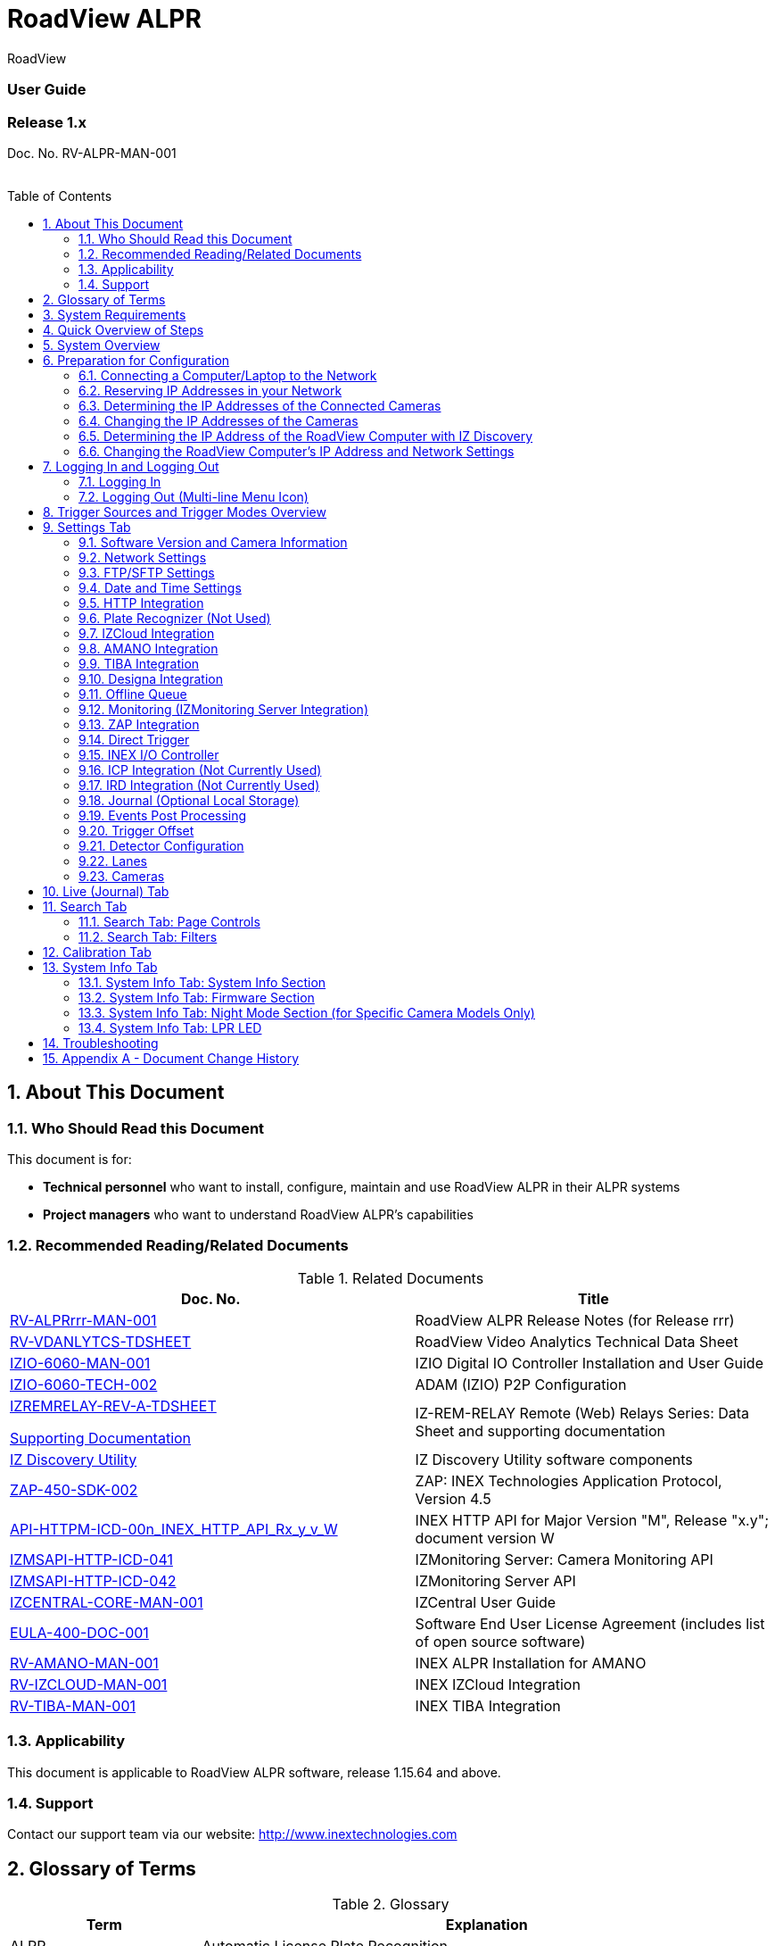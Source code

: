:docproductname: RoadView ALPR
:shortprodname: RoadView
= {docproductname}
//enable the TOC to be placed in a specific position
:toc: macro
//!sectnum momentarily stops section numbering
:!sectnums:

// This "invisible" text helps lunr search put this page
// at the top of the results list when searching
// for a specific product name
[.white]#{shortprodname}#

// discrete removes these headers from the TOC
[discrete]
=== User Guide
[discrete]
=== Release 1.x

Doc. No. RV-ALPR-MAN-001
//blank line helps to separate doc no. from TOC
{empty} +
{empty} +

// restore section numbering from here on
:sectnums: all

// place the TOC in this specific position (capability enabled by :toc: macro at start
// of file
toc::[]
== About This Document

=== Who Should Read this Document

This document is for:

[square]
* *Technical personnel* who want to install, configure, maintain and use {docproductname} in their ALPR systems
* *Project managers* who want to understand {docproductname}'s capabilities

[#s_Related-Documents]
=== Recommended Reading/Related Documents

.Related Documents

[width="100%",cols="53%,47%",options="header",]
|===
|Doc. No. |Title
|xref:RoadViewALPR:DocList.adoc[RV-ALPRrrr-MAN-001] |{docproductname} Release Notes (for Release rrr)
|xref:RoadViewALPR:DocList.adoc[RV-VDANLYTCS-TDSHEET] |{shortprodname} Video Analytics Technical Data Sheet
|xref:IZIO:DocList.adoc[IZIO-6060-MAN-001] |IZIO Digital IO Controller Installation and User Guide
|xref:IZIO:DocList.adoc[IZIO-6060-TECH-002] |ADAM (IZIO) P2P Configuration
a|
xref:IZREMRELAY:DocList.adoc[IZREMRELAY-REV-A-TDSHEET]

xref:IZREMRELAY:DocList.adoc[Supporting Documentation]

|IZ-REM-RELAY Remote (Web) Relays Series: Data Sheet and supporting documentation
|xref:IZDiscovery:DocList.adoc[IZ Discovery Utility] |IZ Discovery Utility software components
|xref:ZAP-4-5:DocList.adoc[ZAP-450-SDK-002] |ZAP: INEX Technologies Application Protocol, Version 4.5
|xref:ZAP-4-5:DocList.adoc[API-HTTPM-ICD-00n_INEX_HTTP_API_Rx_y_v_W] |INEX HTTP API for Major Version "M", Release "x.y"; document version W
|xref:IZMONSERVER:DocList.adoc[IZMSAPI-HTTP-ICD-041] |IZMonitoring Server: Camera Monitoring API
|xref:IZMONSERVER:DocList.adoc[IZMSAPI-HTTP-ICD-042] |IZMonitoring Server API
|xref:IZCentral:DocList.adoc[IZCENTRAL-CORE-MAN-001] |IZCentral User Guide
|xref:EULA:DocList.adoc[EULA-400-DOC-001] |Software End User License Agreement (includes list of open source software)
|xref:SLN-AmanoONE:DocList.adoc[RV-AMANO-MAN-001] |INEX ALPR Installation for AMANO
|xref:SLN-IZCloudIntegration:DocList.adoc[RV-IZCLOUD-MAN-001] |INEX IZCloud Integration
|xref:SLN-TIBA:DocList.adoc[RV-TIBA-MAN-001] |INEX TIBA Integration
|===

=== Applicability

This document is applicable to {docproductname} software, release 1.15.64 and above.

=== Support

Contact our support team via our website: http://www.inextechnologies.com

== Glossary of Terms

.Glossary

[width="100%",cols="25%,75%",options="header",]
|===
|Term |Explanation
|ALPR |Automatic License Plate Recognition
|DHCP |Dynamic Host Configuration Protocol. A DHCP server assigns a unique Internet Protocol (IP) address to each device connected to a network.
|DPU |DPU is a generic term for INEX/TECH Data Processing Units. {shortprodname} software can run on INEX/TECH DPUs with graphic processors, or on ALPR All-in-one Camera Systems with built-in processors.
|IZ |INEX/ZAMIR (former company name; now called INEX Technologies, also called INEX/TECH)
|IZ ALPR system |An Automatic License Plate Recognition system utilizing cameras and {shortprodname} software. The IZ ALPR system can capture LPR Events, and transmit them to other systems such as IZCentral.
|IZCentral |Server software that communicates with one or more IZ ALPR systems. IZCentral provides a central repository for all LPR Events generated by the {shortprodname}(s). IZCentral can also interface with many 3rd party systems via their proprietary protocols.
|LPR Event |The identified occurrence of a passing vehicle by the IZ ALPR System. An LPR Event includes metadata (location, lane identifiers, timestamp, the identified license plate number, recognition confidence, and more), plus a set of related images; typically, an Overview image, an LPR camera image and an image of the license plate. Also called a Vehicle Event or Event. An Event may include images from more than one camera in the same Lane.
|{shortprodname} |The software responsible for capturing LPR Events, and transmitting them to other systems.
|.NET |Software framework that runs primarily on Microsoft Windows. See also WCF.
|NIC |Network Interface Card
|RTSP |Real Time Streaming Protocol. A network protocol designed to control streaming media servers.
|Trigger |A command sent to an IZ ALPR system to create an LPR Event. Trigger sources can be from hardware signals, generated by software, or sent by a 3^rd^ party system via various protocols.
|WCF |Windows Communication Foundation. A Microsoft class library that is included with the .NET Framework. See also .NET.
|ZAP |Zamir Application Protocol - Proprietary INEX Technologies protocol for interfacing with an IZ ALPR system and IZCentral.
|===

[#s_System-Requirements]

== System Requirements

You will need to provide a laptop computer to use for configuration. +++<u>+++If you will be using the laptop outdoors, the screen must be able to be seen in strong sunlight+++</u>+++.
{empty} +
Required software:
[square]
* Windows 10 or above - with .NET 4.5 enabled in "Windows Features"
* Internet Explorer browser version 11 or higher, or the latest version of Chrome

[NOTE]

========================================

You can add an IE Tab extension to Chrome at this link (to enable access to the Flexwatch camera configuration application): +
https://chrome.google.com/webstore/detail/ie-tab/hehijbfgiekmjfkfjpbkbammjbdenadd

========================================

[#s_Quick-Overview-of-Steps]

== Quick Overview of Steps

[square]
* Reserve IP addresses for the components in your ALPR system - {shortprodname} computer(s) and camera(s) - see <<s_Reserving-IP-Addresses-in-your-Network>> .
* Use IZ Discovery to find the initial IP Addresses of the cameras connected to your network - see <<s_Determining-the-IP-Addresses-of-the-Connected-Cameras>> .
* Log into each camera, and change its IP address according to the requirements of your network. +++<u>+++Use fixed addresses+++</u>+++. Record these new addresses for use in {shortprodname} configuration. See <<s_Changing-the-IP-Addresses-of-the-Cameras>> .
* Use IZ Discovery to find he IP address of the {shortprodname} computer. Change the computer's IP address according to the requirements of your network. See <<s_Determining-the-IP-Address-of-the-RoadView-Computer-with-IZ-Discovery>> and <<s_Changing-the-RoadView-Computers-IP-Address-and-Network-Settings>> .
* Review the different trigger sources and sequences, and triggering operational modes (see <<s_Trigger-Sources-and-Trigger-Modes-Overview>>)
* Log in to {shortprodname}, and configure {shortprodname} using the Settings tab, including adding the connected Lanes and cameras - see <<s_Settings-Tab>> .
* On the Calibration tab, adjust the zoom and focus to get a clear, sharp picture. Set the expected plate minimum and maximum width, capture zone and other parameters. See <<s_Search-Tab>> .
* On the Live tab, verify that Events are being generated for each vehicle passing each camera, and that the recognition has sufficient accuracy and confidence. See <<s_Live-Journal-Tab>> .
* Use the Search tab to find records stored in the {shortprodname} database. See <<s_Search-Tab>> .

[#s_System-Overview]

== System Overview

{shortprodname} is advanced ALPR software that reads license plates using sophisticated image recognition algorithms, and creates LPR Events. {shortprodname} sends LPR Event data via HTTP, the proprietary INEX ZAP protocol or other protocols to other systems, typically IZCentral (see the IZCentral User Guide - see <<s_Related-Documents>>). {shortprodname} can be configured and monitored using a web-based GUI.

[NOTE]

========================================

{shortprodname} can send Events to IZCentral or 3rd party systems using various different protocols. See <<s_Trigger-Sources-and-Trigger-Modes-Overview>> .

========================================

[#s_Preparation-for-Configuration]

== Preparation for Configuration

[#s_Connecting-a-Computer-Laptop-to-the-Network]

=== Connecting a Computer/Laptop to the Network

.Connecting a Laptop

image::image1.png[image,width=312,height=195]

Connect your laptop to the same network switch the computer running {shortprodname} is connected to.

[#s_Reserving-IP-Addresses-in-your-Network]

=== Reserving IP Addresses in your Network

The INEX cameras have been pre-configured with default IP addresses. You will probably need to change these addresses to conform to the requirements of your network. Be sure that you have IP addresses reserved for all components of your ALPR system ({shortprodname} computer and cameras).

[#s_Determining-the-IP-Addresses-of-the-Connected-Cameras]

=== Determining the IP Addresses of the Connected Cameras

See your camera's Installation Guide for an explanation of how to determine the initial IP addresses of cameras on your network (using IZ Discovery). You will need this information to log into the cameras, and to change the cameras' IP addresses.

[#s_Changing-the-IP-Addresses-of-the-Cameras]

=== Changing the IP Addresses of the Cameras

See your camera's Installation Guide for an explanation of how to log in to a camera, and how to edit its IP address (fixed addresses are highly recommended). Record the new addresses; you will need them to configure the {shortprodname} software.

[#s_Determining-the-IP-Address-of-the-RoadView-Computer-with-IZ-Discovery]

=== Determining the IP Address of the {shortprodname} Computer with IZ Discovery

The IZ Discovery utility discovers all active devices connected to the network, and displays a list of their network parameters. These devices can include cameras and computers.

[IMPORTANT]

========================================

If any device on your network is connected via wireless, IZ Discovery will not recognize the device. In addition, if the computer running IZ Discovery is connected via wireless, you will not see any devices displayed.

========================================

. Download the IZ Discovery software (see <<s_Related-Documents>>)

. Run IZ Discovery

. When IZ Discovery first runs, you may see a Windows security warning. If so, click Run.

. If you see a message related to the Windows firewall, click Allow.

. IZ Discovery will start and display a list of devices on the network, according to their serial numbers (see <<f_IZ-Discovery-Utility>>).

.. Scroll down to find the device you are interested in. You can double-click to view/edit a specific device's IP address parameters (see <<s_Changing-the-RoadView-Computers-IP-Address-and-Network-Settings>>).

.. Click Clear List to refresh the discovery process.

+

[#f_IZ-Discovery-Utility]

.IZ Discovery Utility

+
image::image2.PNG[image,width=723,height=485]

+

. If IZ Discovery does not recognize a device:
[disc]
** Press the device's reset button (if available)
** Reset the device by shutting off power/removing the LAN cable, waiting 5 seconds, and reapplying power
** Check the LAN cable connected between your laptop and the network, and the LAN cable connected between the device and the LAN switch. Replace the cable(s) and try to run IZ Discovery again.

[#s_Changing-the-RoadView-Computers-IP-Address-and-Network-Settings]

=== Changing the {shortprodname} Computer's IP Address and Network Settings


.Changing the Computer's Network Settings

image::image3.png[image,width=272,height=276]


[NOTE]

========================================

The device's IP Address +++<u>+++cannot+++</u>+++ be set to 10.10.2.xx or 10.10.3.xx

*+++<u>+++It is highly recommended to use a fixed IP address (not DHCP)+++</u>+++*. A fixed IP address enables you to access the computer using the same URL every time, even after unexpected power outages (see <<s_Logging-In-and-Logging-Out>>).

A dynamic IP address may change upon device reboot. Before opening the web interface, you will have to find the current IP address of the device using IZ Discovery.

If you want to copy the IP address (for login to the device) you will need to uncheck the DHCP checkbox momentarily to make the address field accessible.

You can also change the IP address using the {shortprodname} Settings tab (see <<s_Network-Settings>>).

========================================

To change the device's mode (fixed or dynamic [DHCP]), or IP address:

. Select the relevant line in the list of devices and double-click on it.

. The Network Settings window appears

. To change the mode:

.. Check or uncheck the DHCP box

.. Click Save

. To change the IP address:

.. *Verify that the address is not used by any other device on the network*

.. Be sure to uncheck the DHCP box

.. Enter the network address parameters

.. Write down the new IP Address and click Save

. The change should be reflected in the main dialog. This can take about a minute until the IP is obtained. If you do not see the change after this time, close IZ Discovery, and then reopen it.

. Verify that the IP address parameters have been changed to the ones you wanted. If not, you will have to log into the device (see <<s_Logging-In-and-Logging-Out>>) and change the IP address (see <<s_Network-Settings>>).

[#s_Logging-In-and-Logging-Out]

== Logging In and Logging Out

[#s_Logging-In]

=== Logging In

. Open a browser (latest version of Chrome or IE 11 or higher). Type in the IP address of the {shortprodname} computer. For example: +
http://192.115.120.76/
+
[IMPORTANT]

========================================

The {shortprodname} GUI can now be accessed using https at the start of the URL. This enables secure communications with the {shortprodname} GUI. However, due to the type of certification being used, you will see a security error message. Use the options on this warning screen to manually proceed to the {shortprodname} GUI.

========================================

. In the login screen, enter the default username and password: (root, root):

+
.Logging In to the Computer
image::image4.png[image,width=209,height=143]
+
. You should see the {shortprodname} Live (Journal) tab (see <<s_Live-Journal-Tab>>). To configure {shortprodname}, switch to the Settings tab (see <<s_Settings-Tab>>).

[#s_Logging-Out-Multi-line-Menu-Icon]

=== Logging Out (Multi-line Menu Icon)

[square]
* Click on the multi-line menu icon at the upper right of the {shortprodname} screen
* Select "Logout"

.Logout (Multi-line Menu)
image::image5.png[image,width=136,height=113]

[#s_Trigger-Sources-and-Trigger-Modes-Overview]

== Trigger Sources and Trigger Modes Overview

A trigger is a command sent to an IZ ALPR system to create an Event. Triggers can originate from hardware signals, from video analytics or from software/3^rd^ party system protocols.

[#f_Trigger-Sources-and-Sequence]
.Trigger Sources and Sequence
image::image6.png[image,width=624,height=307]

The system constantly captures video frames and stores them in a buffer. However, the Triggering Mode determines if all, or only some of, these frames will be used for license plate recognition and Event building. Other parameters affect how many frames before (pre) and after (post) the trigger will be used:

[square]
* Protocol sections on the Settings tab (see <<s_Settings-Tab>>)
* Direct Trigger (see <<s_Direct-Trigger>>)
* INEX I/O Controller (see <<s_INEX-IO-Controller>>)
* Trigger Offset (see <<s_Trigger-Offset>>)
* The number of Trigger Pre and Trigger Post frames (defined when a camera is configured - see <<s_Cameras>>)

[NOTE]

========================================

DOT cameras take images of USDOT numbers, but do not perform LPR recognition. However, {shortprodname} will generate Events even without LPR recognition.

========================================

The Trigger Operational Modes (set in the Detector Configuration section of the Settings tab - see <<s_Detector-Configuration>>) affect how Events are created (see <<f_Trigger-Operational-Modes>>):

[#f_Trigger-Operational-Modes]

.Trigger Operational Modes
image::image7.png[image,width=632,height=431]

[square]
* +++<u>+++NonTriggered+++</u>+++ - Events are created and reported using LPR video analytics
* +++<u>+++Triggered+++</u>+++ - Events are created and reported when a trigger is received
+
[NOTE]

========================================

Triggered mode must be used for DOT (USDOT number image capture) cameras.

========================================
[square]
* +++<u>+++Hybrid+++</u>+++ - Events are continually created internally by LPR video analytics, but are only reported when a trigger is received. The Event closest in time to the trigger will be reported (sent to storage). See <<s_Detector-Configuration>> where the Hybrid Pre/Post Time parameters are described.
+
[NOTE]

========================================

In Hybrid mode, if no recognition was possible (no vehicle, no plate, unrecognizable plate, etc.), an Event will be created as it would be in Triggered mode. The Event will be created using frames captured at the time the Trigger was received, along with the Trigger Pre and Post frames, instead of using the frames from the NonTriggered video analytics. +
See <<s_Trigger-Sources-and-Trigger-Modes-Overview>> and <<s_Cameras>> .

========================================
[square]
* +++<u>+++NonTriggered With Trigger+++</u>+++ - NonTriggered Events are continually created and reported by LPR video analytics. In addition, Triggered Events are created and reported when a trigger is received.

Each type of Trigger Operational Mode has its own advantages:

[square]
* *Triggered types* require external triggering hardware or software, and are more accurate. All vehicle images are recorded, even if the plate was not recognized. In addition, LPR Events can be generated on demand by third-party systems.
* *NonTriggered types* do not require any external triggering hardware (such as inductive loops). However, they are less accurate.

[#s_Settings-Tab]

== Settings Tab

Use the Settings tab after the first installation or reinstallation of the IZ ALPR system, or when some fundamental parameters need updating. For example, if the Camera System or DPU was moved to a different location (time zone).

.Settings Tab
image::image8.png[image,width=265,height=504]

[NOTE]

========================================

After clicking the Save button at the end of the Detector Configuration section, it will take several seconds before the Live tab can start displaying Events. Also, some defaults and/or available parameters may change, depending on the Detector Configuration "Mode" selected.

========================================

[#s_Software-Version-and-Camera-Information]

=== Software Version and Camera Information

The box at the upper right of the Settings screen shows:

[square]
* The {shortprodname} software version
* The model, part number and serial number of the camera(s) {shortprodname} is communicating with:

.Software Version and Camera Information Section
image::image9.png[image,width=356,height=130]

[#s_Network-Settings]

=== Network Settings

.Network Settings Section
image::image10.png[image,width=416,height=180]
[square]
* If needed, set the {shortprodname} computer's IP address parameters.
* *Remember to click the Save button in this section; the change will be applied immediately.*

[IMPORTANT]

========================================

The Network Settings refer to the +++<u>+++{shortprodname} computer+++</u>+++ (+++<u>+++Camera System or DPU)+++</u>+++ - NOT the computer on which the browser displaying the GUI is running.

* *+++<u>+++It is highly recommended to use a fixed IP address (not DHCP)+++</u>+++*. A fixed IP address enables you to access the computer using the same URL every time, even after unexpected power outages.

========================================

[#s_FTP-SFTP-Settings]

=== FTP/SFTP Settings
.FTP/SFTP Section
image::image11.png[image,width=468,height=204]

[square]
* Select the desired communication protocol - FTP, SFTP, or both {empty}+
*Be sure to click the Save button at the end of this section if you change these protocol selections, or if you enable or disable FTP or SFTP (check boxes).*
* Separate sections will appear for FTP and SFTP, enabling you to click a button to add user(s) who can connect to a {shortprodname} computer via FTP/SFTP
[disc]
** FTP users are automatically added as SFTP users
** Deleting an SFTP user will automatically delete the user from FTP
** The Port is fixed; this is the port that the users' system will use to communicate with the {shortprodname} computer
+
.Adding an SFTP User
image::image12.png[image,width=176,height=129]
[square]
* Each user that appears in the table can be edited or deleted; however, only the password can be edited. In order to rename a user, you will need to delete the existing user and re-enter it.
* Remember to click Save after changing the password.
* If a user is added, deleted or changed (except for a password change), the changes are saved automatically

[#s_Date-and-Time-Settings]

=== Date and Time Settings

[IMPORTANT]

========================================

The Date and Time Settings refer to the location of the +++<u>+++{shortprodname} computer (Camera System or DPU)+++</u>+++ - NOT the computer on which the browser displaying the GUI is running.

The Time Zone selections are organized by continent. For example, the "America/" prefix covers various cities and countries in North America (U.S. and Canada) and South America.

========================================

.Date and Time Settings Section
image::image13.png[image,width=490,height=180]

[square]
* Set Time (Automatically/Manually)
[disc]
** If *Automatic*, the date and time will be updated from a central Network Time server. Select the appropriate server, and the interval at which you want {shortprodname} to poll for the date and time (selected from the Polling Interval dropdown).
[circle]
*** Click the "Update Now" button to update the date and time immediately.
*** The icon (green check mark or red "x") indicates if the URL of the NTP server is correct, and the connection to it was successful.
[disc]
** If *Manual*, click in the *Date and Time* box to display a calendar/time popup. You should also select a *Time Zone*; set it to the local time at the location in which the Camera System/DPU is installed (+++<u>+++not+++</u>+++ the UTC default).
[square]
* *Remember to click the Save button at the end of this section after making changes.*

[#s_HTTP-Integration]

=== HTTP Integration
.HTTP Integration Section
image::image14.png[image,width=698,height=49]

[NOTE]

========================================

{shortprodname} can send Events to IZCentral or 3rd party systems using the INEX HTTP Protocol, INEX ZAP Protocol or other protocols. For details about the INEX HTTP protocol, see the appropriate INEX HTTP API Protocol document - see <<s_Related-Documents>> .

{shortprodname} can send Events via HTTP, and act as both a ZAP Server and ZAP Client - all simultaneously.

If you are using an IZMobileLPI system, contact INEX for details on how to set the HTTP URL parameter.

========================================

[square]
* Click Add HTTP Integration. Note that this feature enables you to use multiple HTTP channels (see <<f_Adding-an-HTTP-Integration>>).
+
[#f_Adding-an-HTTP-Integration]
.Adding an HTTP Integration
image::image15.png[image,width=264,height=384]
+
[square]
* *HTTP URL* - URL for an external system to listen on, in order to receive Events from {shortprodname} via the INEX HTTP protocol (see the appropriate INEX HTTP API Protocol document - see <<s_Related-Documents>>).
+
[NOTE]

========================================

For an external system, "api" at the end of the URL is optional.

For IZCentral, "api" is mandatory; also, IZCentral currently only works with HTTP API 1.3 (chosen from the Protocol Version dropdown).

========================================
[disc]
** Be sure to use the correct format:
{empty} +
http://<IP address of IZCentral or
{empty} +
3^rd^ party computer>:<port number>/api +
{empty} +
For example (port is typically 5801): +
http://195.163.2.73:5801/api
+
[IMPORTANT]

========================================

For secure communication, https can be used in the URL. In such a case, use the port registered for secure communication in IZCentral (for example, 11443). However, IZCentral must be configured to accept an encrypted connection (see the IZCentral User Guide for details - see <<s_Related-Documents>>).

========================================

[square]
* *Protocol Version* - The appropriate HTTP API version to use for your application.
+
[NOTE]

========================================

In INEX HTTP API version 1.5, the following items have not been implemented in {shortprodname}: +
camera_id and camera_name in the Upload Event command (images and lpr_results blocks) +
See the HTTP API 1.5 document - see <<s_Related-Documents>> .

========================================

[square]
* *Separated Images* - If checked, then images are sent in separate messages after the Event message; if unchecked, images and the Event are sent together in the Event message.
* *Send Images Data* (automatically checked for HTTP API 2.3 and above, as chosen from the Protocol Version dropdown) - If checked, then image data is sent as "data base64 encoded" inside the message; if unchecked, this field is not included in the message.
* *Offline Enabled* - Used if you want to enable offline saving of Events and images via HTTP. If you try to send an Event, but do not have a connection to the server, then this event will be put in an offline queue, and sent again when connection with the server is restored. Note that if you enable offline capabilities, you must configure the offline queue parameters (see <<s_Offline-Queue>>).
* *Send Triggers* (only enabled for HTTP API versions 1.3 to 1.6, as chosen from the Protocol Version dropdown) - If checked, then {shortprodname} will send Trigger Received messages to the server. The meaning of this command is: The camera has received a trigger to create an Event. The Event is being processed, and will be available soon.
* *Keep Alive Interval* (ms) - How often a status message is sent from {shortprodname} to the server
* *Event/Images Timeout* (ms) - If an Event or image message cannot be sent for this timeout period, then the event/image is put in the offline queue
* *Status Timeout* (ms) - If a status message cannot be sent to the server for this amount of time, {shortprodname} stops sending the message, and sends it again at the next Keep Alive Interval
* *Lane ID* - the Lane for which Events and statuses will be sent ("All" or a specific Lane)
* *After clicking the Save button, adding/editing an integration can take several seconds*
* *Each integration (channel) that appears in the table can be edited or deleted*
* *If you delete an entry, you will be asked to verify the deletion.*

[#s_Plate-Recognizer-Not-Used]

=== Plate Recognizer (Not Used)

Not used; do not enable

[#s_IZCloud-Integration]

=== IZCloud Integration

See the IZCloud document (see <<s_Related-Documents>>).

[#s_AMANO-Integration]

=== AMANO Integration

See the AMANO document (see <<s_Related-Documents>>).

[#s_TIBA-Integration]

=== TIBA Integration

See the TIBA document (see <<s_Related-Documents>>).

[#s_Designa-Integration]

=== Designa Integration

See separate document.

[#s_Offline-Queue]

=== Offline Queue
.Offline Queue Section
image::image16.png[image,width=528,height=158]

These parameters are currently used to configure offline Event storage for HTTP Integration (see <<s_HTTP-Integration>>).

[square]
* *Send Offline Events Every* - not currently used
* *Expiration Enabled* - Enables the following parameters:
[disc]
** *Offline Events Expire After* - If an Event was added to the offline queue because there was no connection with client, and the connection with the client was not restored within this time, the Event will be removed from the offline queue.
** *Send Offline Events After* - not currently used

[#s_Monitoring-IZMonitoring-Server-Integration]
=== Monitoring (IZMonitoring Server Integration)
.Monitoring Section
image::image17.png[image,width=493,height=152]

When Monitoring Integration (IZMonitoring Server Integration) is enabled, the following parameters appear:
[square]
* *URL* - URL of the IZMonitoring Server
* *Keep Alive Timeout (seconds)* - How often {shortprodname} sends Keep Alive messages. If the Server does not receive another Keep Alive message before this time expires, the overall status (severity) of the product (camera) will be set to "Offline" automatically by the Server.
* *Status Timeout (seconds)* - How often {shortprodname} sends a full status message to the Server.
* *Disk Critical Threshold -* When the percentage of used space on the disk (where the {shortprodname} storage is located) is above this number, then a critical disk status is sent to the Server.
* *Remember to click the Save button at the end of the Detector Configuration section after making changes.*

[#s_ZAP-Integration]

=== ZAP Integration
.ZAP Integration Section
image::image18.png[image,width=393,height=448]

[NOTE]

========================================

{shortprodname} can send Events to IZCentral or 3rd party systems using the INEX HTTP Protocol (see <<s_HTTP-Integration>>) and/or the INEX ZAP Protocol (see <<s_Related-Documents>>).

{shortprodname} can send Events via HTTP, and act as both a ZAP Server and ZAP Client - all simultaneously.

========================================

[square]
* *ZAP Server* - Check the box to have {shortprodname} act as a ZAP Server, to which ZAP Clients can connect (see the ZAP Protocol document for details - see <<s_Related-Documents>>):
[disc]
** *Ports* - Each Lane configured in {shortprodname} will automatically have its own row in the table. Each Lane should have a different port number.
** *ZAP Version* - ZAP communication protocol version. It is recommended to use version 4.4. The connected clients must use the same version.
** *Confidence Filter* - the confidence level below which Events are not sent
** *Keep Time (seconds)* - how long a Capture message is to be left in memory before it will be deleted (if a Keep message is not received)
** *Offline Enabled* - check this box to enable the ZAP offline queue
** *FTP Enabled (for ZAP Server) -* when a client is connected to {shortprodname} via ZAP, images can be sent to the client via FTP if this checkbox is checked.
[circle]
*** +++<u>+++FTP Server+++</u>+++ - the IP address of the FTP server
*** +++<u>+++FTP Port+++</u>+++ - the port on the FTP server listening for FTP messages
*** +++<u>+++FTP Folder+++</u>+++ - the folder path on the FTP server where the images will be stored
*** +++<u>+++FTP User+++</u>+++ - the username used to access the FTP server
*** +++<u>+++FTP Password+++</u>+++ - the password used to access the FTP server
*** +++<u>+++FTP Keep Alive Rate (seconds)+++</u>+++ - time (in seconds) between attempts to check that the connection with the FTP server is still alive
[square]
* *ZAP Client* - Check the box to have {shortprodname} act as a ZAP Client, which will connect to a ZAP Server (see the ZAP Protocol document for details - see <<s_Related-Documents>>). {empty} +
If you want {shortprodname} to work with IZCentral, {shortprodname} can only be working as a ZAP Client. In this mode, the {shortprodname} ZAP Client port must match the IZCentral ZAP port (see the IZCentral documentation - see <<s_Related-Documents>>).
[disc]
** *IP* - The IP address of the ZAP Server (to which {shortprodname} acting as a client should connect)
** *Port* - The port number of the ZAP Server
** *ZAP Version* - ZAP communication protocol version. It is recommended to use version 4.4. The server being connected to must use the same version.
** *Confidence Filter* - the confidence level below which Events are not sent
** *Keep Time (seconds)* - how long a Capture message is to be left in memory before it will be deleted (if a Keep message is not received)
** *Offline Enabled* - check this box to enable the ZAP offline queue
** *FTP Enabled (for ZAP Client) -* when {shortprodname} is connected to a ZAP server, images can be sent to the server via FTP if this checkbox is checked. (See the FTP Server items for the definition of the additional FTP parameters.)
[square]
* *Remember to click the Save button under the Detection Configuration section after changing these parameters.*

[#s_Direct-Trigger]

=== Direct Trigger
.Direct Trigger Section
image::image19.png[image,width=287,height=43]

The Direct Trigger settings are used in these operational modes: Triggered, Hybrid or NonTriggered With Trigger (see <<s_Trigger-Sources-and-Trigger-Modes-Overview>>).

This parameter is used for Camera System models with external trigger input wires, such as the IZA500G. See your Camera System's Installation Guide for details.

A loop controller can provide trigger information to {shortprodname}. You can connect dry or wet contacts to the Camera System's trigger inputs. The rise and fall of the voltage levels at these inputs sends a trigger to {shortprodname} (see <<s_Trigger-Sources-and-Trigger-Modes-Overview>>).

The "trigger time" used can be influenced by using the rising edge or falling edge of the pulse at the inputs to the Camera System. The Direct trigger mode options are (see <<f_Trigger-Sources-and-Sequence>>):

[square]
* +++<u>+++Disabled+++</u>+++ - Triggers will not be generated
* +++<u>+++OnRise+++</u>+++ - A trigger is generated when the voltage level sensed on the trigger wires moves from low to high
* +++<u>+++OnFall+++</u>+++ - A trigger is generated when the voltage level sensed on the trigger wires moves from high to low
* *Remember to click the Save button under the Detection Configuration section after changing these parameters.*

[#s_INEX-IO-Controller]

=== INEX I/O Controller


.INEX I/O Controller Section


image::image20.png[image,width=363,height=107]

The INEX I/O Controller settings are used in Triggered types of operational modes (for example Triggered, Hybrid or NonTriggered With Trigger). See <<s_Trigger-Sources-and-Trigger-Modes-Overview>> .

These parameters are used if triggers are sent via the LAN using an INEX IZIO Digital I/O Controller. See the IZIO Installation and User Guide for instructions on how to install and configure the IZIO (especially its IP address). See <<s_Related-Documents>> .

The IZIO provides trigger information to {shortprodname}. You can connect dry or wet contacts to the IZIO inputs. The rise and fall of the voltage levels at these inputs (such as pulses from loop controllers) are represented by a bit stream sent by the IZIO/ADAM to {shortprodname}. A change in state of an IZIO input causes the generation of a trigger (see <<s_Trigger-Sources-and-Trigger-Modes-Overview>>).

In Server mode, advanced P2P mode support was added (available via the IZIO/ADAM configuration application); this enables the IZIO/ADAM to send state changes to multiple {shortprodname} instances. See the P2P document (see <<s_Related-Documents>>).

[square]
* *Pulling or Server* - how the digitized pulses are obtained by {shortprodname}
[disc]
** +++<u>+++Pulling+++</u>+++ - {shortprodname} will request state changes from the IZIO, sampled every 20 ms
** +++<u>+++Server+++</u>+++ - IZIO sends a notification of a state change to {shortprodname} (sampling is not needed)
[square]
* *Lane ID* - The Lane ID as defined in the lower part of the Settings tab
* *IP Address* - IZIO's IP address (configured via the IZIO configuration software. See the IZIO Guide for details (see <<s_Related-Documents>>).
* *Input* - The input channel on the IZIO to be polled/sampled
* *Trigger mode* - The "trigger time" used can be influenced by using the rising edge or falling edge of the pulse at the IO input of the IZIO/ADAM. The options are (see <<f_Trigger-Sources-and-Sequence>>):
[disc]
** +++<u>+++Disabled+++</u>+++ - Triggers will not be generated
** +++<u>+++OnRise+++</u>+++ - A trigger is generated when the voltage level sensed on the trigger wires moves from low to high
** +++<u>+++OnFall+++</u>+++ - A trigger is generated when the voltage level sensed on the trigger wires moves from high to low
[square]
* *Remember to click the Save button under the Detection Configuration section after changing these parameters.*

[#s_ICP-Integration-Not-Currently-Used]

=== ICP Integration (Not Currently Used)

See separate document.

[#s_IRD-Integration-Not-Currently-Used]

=== IRD Integration (Not Currently Used)

See separate document.

[#s_Journal-Optional-Local-Storage]

=== Journal (Optional Local Storage)


.Journal Section


image::image21.png[image,width=458,height=129]

The Journal (Local Storage) parameters determine if and how Events are stored on the local {shortprodname} computer disk (the parameters only appear if the disk is in use).

The Journal data is stored at: /mnt/data/journal

[square]
* *Cleanup Interval* - interval in milliseconds at which old Events are deleted in order to be within Max Count on Disk
* *Max Count on Disk* - Maximum number of Events that can be stored on the {shortprodname} computer's disk; this parameter should be left at its default

[#s_Events-Post-Processing]

=== Events Post Processing


.Events Post-Processing Section
image::image22.png[image,width=480,height=160]

[square]
* *Skip Empty Events* - When an Event does not include a plate recognition, it is ignored.
* *Combining Enabled* - used for combining Events with the same or similar recognition
[disc]
** *Send Timeout* - if another Event is received with the same or similar recognition results within this timeout, the two Events are merged into one Event
** *Lev Distance* - the maximum Levenshtein distance between the two plate reads for which the Events will be combined (see <<s_Detector-Configuration>> for a more detailed explanation of Levenshtein distance).
** *Align to Height* - when the LPR and OV images from the Events are merged, {shortprodname} selects the images in which the plate patch is closest to this percentage of the total height of the LPR/OV image. For example, if the images are 1000 pixels high, and this parameter is set to 75%, then {shortprodname} selects images in which the plate patch is closest (either above or below) a virtual line 750 pixels from the top of the image.

[#s_Trigger-Offset]

=== Trigger Offset

.Trigger Offset Section
image::image23.png[image,width=477,height=85]

The Trigger Offset affects all triggers (in all modes - see <<s_Trigger-Sources-and-Trigger-Modes-Overview>>).

When Trigger Offset is enabled, the following parameter(s) appear:

[square]
* *Offset* (in milliseconds) - See <<s_Trigger-Sources-and-Trigger-Modes-Overview>>

The trigger command may arrive at a different time than actual trigger's (physical) arrival time (see <<f_Trigger-Sources-and-Sequence>>). For example, there is often a delay between the time a vehicle passes over an inductive loop, and the time the loop controller generates a pulse. This latency can be compensated for by an "offset".

[#s_Detector-Configuration]

=== Detector Configuration


.Detector Configuration Section


image::image24.png[image,width=433,height=472]

Plate recognition is done in 3 stages:

[square]
* The position of the license plate is determined in each incoming frame (from each camera)
* Characters from each license plate image are read and recognized
* All of the reads of each plate are grouped to create LPR Events

The following parameters are used to configure these processes. *Remember to click the Save button at the end of this section after changing these parameters:*
[square]
* *Mode* - see <<s_Trigger-Sources-and-Trigger-Modes-Overview>> . Note that parameters may appear or be hidden, depending on the chosen Mode.
* *Region* - Region for which characters on the plate will be recognized. Select from the following options:
[disc]
** +++<u>+++Australia+++</u>+++
** +++<u>+++Canada/North America+++</u>+++ - same as North America LPR, with a different state recognition model that includes Canadian states.
** +++<u>+++Europe+++</u>+++
** +++<u>+++Israel+++</u>+++
** +++<u>+++North America+++</u>+++ - general recognition that includes all U.S.A. states
** +++<u>+++North America (OR)+++</u>+++ - same as North America, with the addition of syntax checking (against predefined patterns of characters) for Oregon state
[square]
* *State* - The State within the selected Region for which characters on the plate will be recognized. You can also select "ALL"; this indicates that the recognition engine will use a general model for this Region.
* *Skip stacked characters (only for Regions with stacked character plates)* - When enabled, causes stacked characters to be excluded from the plate read.
* *Detector confidence threshold* - The minimum Detector confidence that this rectangle is a license plate. If a read is at or above this threshold, the image is sent on for plate reading (plate character) processing.
* *Plate reader confidence threshold* - The minimum Plate Reader confidence that the characters read are correct. If a read is at or above this threshold, an Event is created. If more than one camera is capturing images from a lane, the image with the highest confidence among the cameras is used.
* *Plate reader regexp filter* - Only license plate reads meeting these regular expression filter criteria will have Events created for them. Typically, the default should be used (.* = allow all reads).
* *Min plate read count* - To increase read accuracy, plates are read from more than one video frame. If the same plate read results match on at least this number of frames, then the Event will be created. +
For slow-moving traffic, this parameter should be increased. +
For faster traffic, you will only be able to set it to a small number of reads.

* *Wait before event emit, ms* - (affects results in NonTriggered or Hybrid modes) +
The minimum time from the first plate read until the time the Event will be built (emitted) - which can result in a greater number of frames used than the "Min plate read count" parameter. You may want to get LPR results with better confidence by increasing this number. {shortprodname} will wait for more correct reads before the Event is built (see <<f_Illustration-of-Wait-Before-Event-Emit>>). +
As a vehicle approaches a camera, waiting longer will usually (depending on road geometry) result in images of the plate getting larger and easier to read accurately. +
Note that in hybrid mode, it is recommended to set this parameter greater than 0. Setting this parameter to 0 will result in lower read confidence, since the trigger and the first read will occur close together.

[#f_Illustration-of-Wait-Before-Event-Emit]

.Illustration of Wait Before Event Emit

image::image25.png[image,width=504,height=186]
[square]
* *LP forget interval, ms* - {shortprodname} may not have been able to read a plate over the course of several frames, which appear between two groups of frames with correct reads. +
If the size of this "hole" is large, then the vehicle has probably disappeared but then returned. This value controls whether or not to consider the two sequences of captures to be a single Event, or two separate Events.

.Illustration of LP Forget Interval

image::image26.png[image,width=507,height=97]

[square]
* *Max Levenshtein distance* - Different reads of the same plate may not be identical due to shadows, sunlight, blurred images, etc. However, we want to minimize these effects by treating slightly different reads as the same result. We allow a maximum "distance" (number of changes required to match two strings) between plate reads in an Event. If the distance is less than or equal to this parameter, then the comparison is considered to be a valid match for the Event.
* *JPEG frame quality, 0-100 (0=no frame sent)* - The Overview image JPEG frame quality used to send images to IZCentral or a 3rd party system.
* *JPEG plate quality, 0-100 (0=no frame sent)* - The LPR image JPEG frame quality used to send images to IZCentral or a 3rd party system.
* *Include all images (for "Triggered" and "NonTriggered With Trigger" modes only)* - Enables display in Live tab, and sending of +++<u>+++all+++</u>+++ images (including pre- and post-trigger frames) - not only the "best" ones that were used for plate recognition
* *Image Resize* - when enabled, and the Event confidence is equal or higher than the Resize Confidence parameter, then each LPR and OV image is resized according to the Image Width (and the height is resized proportionally).
[disc]
** *Image Width* - the resize width
** *Resize Confidence* - the Event confidence threshold for enabling resizing
[square]
* *Two Line Plate -* When enabled, invokes the capability to recognize two-line plates (in which the license plate number consists of two rows).
[disc]
** *Threshold* - if the ratio of the width of the plate to its height is less than this threshold, then the plate very likely has two lines. The plate read will be the lower number added to the upper number.
** *Padding Width* (%) - the percentage of the width of the plate to be removed from each side of the upper and lower images before putting the two numbers together. This eliminates empty space before the composite number is sent for recognition.
** *Padding Height* (%) - the percentage of the height of the plate
[circle]
*** This percentage is measured from the top, to determine where to crop the plate to determine how to extract the upper number's image
*** This same percentage is measured from the bottom, to determine where to crop the plate to determine how to extract the lower number's image
[square]
* *Vehicle Class Detection -* enables/disables vehicle class detection (car, bus, etc.). This item can be shown on the Live tab using the multi-line menu at the upper right of the screen (see <<s_Live-Journal-Tab>>).
* *State recognition* - Enables state recognition (an Overview camera must have been defined and configured)
* *Send default state* *(only if State recognition* *is enabled) -* If no State was recognized, checking this box enables sending the Default State Value in the HTTP message for the Event as per the following additional parameters that appear: (If unchecked, no State field will be sent in the message.)
[disc]
** *Default state value* - The default value to be sent in the HTTP message for the Event if no State was recognized.
** *State confidence threshold* - The minimum confidence percentage for State recognition
[square]
* *LPR Stub Enabled* -If a plate was detected, but without a plate read, {shortprodname} sends the text defined in the LPR Stub text box, along with the LPR Stub Confidence value:
[disc]
** *LPR Stub* - for example, "NOREAD"
** *LPR Stub Confidence* - for example, 0
[square]
* *Hybrid Pre Time (for Hybrid mode only)* -Time in milliseconds before the trigger to search for the closest Event to the trigger (see <<f_Illustration-of-Hybrid-Pre-Post-Time>>)
* *Hybrid Post Time (for Hybrid mode only)* - Time in milliseconds after the trigger to search for the closest Event to the trigger (see <<f_Illustration-of-Hybrid-Pre-Post-Time>>)

[#f_Illustration-of-Hybrid-Pre-Post-Time]

.Illustration of Hybrid Pre/Post Time

image::image27.png[image,width=624,height=170]

[disc]
** Trigger 1 will be checked against the Hybrid Pre/Post time and use the closest Event - Event 1 or Event 2 (most likely). Note that Trigger 1 is closest to +++<u>+++Event+++</u>+++ 2, even though it is closer to the +++<u>+++best LPR frame+++</u>+++ in Event 1.
** Trigger 2 will use Event 2.
** Trigger 3 will wait for a new Event. If a new Event does not arrive within the Hybrid Post Time, a trigger Event will be created, without an LPR read, but with associated images and a timestamp.

[#s_Lanes]

=== Lanes


.Lanes Section


image::image28.png[image,width=617,height=87]

[square]
* Actions:
[disc]
** +++<u>+++Edit+++</u>+++ - edit the Lane's parameters
** +++<u>+++Delete+++</u>+++ - delete the Lane (a warning will be displayed)
** +++<u>+++Trigger+++</u>+++ - send a software trigger immediately to {shortprodname} (works in all modes except NonTriggered)
+
[NOTE]

========================================

Each Lane number must be unique in the overall IZ ALPR system.

The images from all cameras capturing the same physical lane will be combined into a single Event.

Each "Lane" is actually a virtual Lane. For example, if you have two Camera Systems capturing the same physical lane, you will need to create two different "Lanes", and associate each Camera System's cameras with a different "Lane".

========================================

+
.Add/Edit Lane Dialog

image::image29.png[image,width=265,height=151]

[square]
* *ID* (required) - The identification number of the lane to be captured by the cameras. This number will appear associated with Events in the Live tab (see <<s_Live-Journal-Tab>>).
* *Name* (required) - The name of the Lane as it will appear in the GUI. This name will also be sent in HTTP and ZAP messages.

+

[NOTE]

========================================

If you have upgraded from a previous {shortprodname} version in which only Lane IDs were specified, Lane names will be automatically assigned the word "Lane" plus the Lane ID.

========================================

[square]
* *Avg Speed (for DOT cameras only)* - The average vehicle speed expected in this Lane
* *Distance* *(for DOT cameras only)* - The distance between the trigger device and the camera
* *Location (for ALPR cameras only)* - Select one of the following options:
[disc]
** *Unknown* -The camera's position relative to vehicles is unknown.
** *Front* -the camera in this Lane is capturing images from the front of vehicles
** *Rear* - the camera in this Lane is capturing images from the rear of vehicles
[square]
* *Ignore Opposite Direction* - if enabled, then all Events for vehicles moving in the direction opposite to the direction arrow in the Calibration tab will be ignored (see <<s_Calibration-Tab>>). Note that you can add a Direction column to the Live tab using the multi-line menu at the upper right of the screen (see <<s_Live-Journal-Tab>>).

[#s_Cameras]

=== Cameras


.Cameras Section


image::image30.png[image,width=695,height=112]

[NOTE]

========================================

If you are using an IZMobileLPI system, contact INEX for details on how to set the camera parameters.

========================================

[square]
* Actions:
[disc]
** +++<u>+++Edit+++</u>+++ - edit the camera's parameters (see <<f_Add-Edit-Camera-Dialog>>)
** +++<u>+++Delete+++</u>+++ - delete the camera (a warning will be displayed)
[square]
* *Camera table headers:* Camera ID, Lane ID, Name, URL, Type (as configured when the camera was added)
* *Image* - Thumbnail image from a recent camera image

+

[WARNING]

========================================

If you add a camera, or edit a camera's parameters and click the Save button in this dialog (even if you did not change the URL), you may see a warning icon in the Image column. The reappearance of the image indicates that the core software has restarted, and Events will resume being captured and displayed in the Live tab, with the following changes:

* The Transaction ID will restart at 1 for that camera. +
* The history of previous Events for that camera will be cleared

========================================

[square]
* *Add Camera* (button at end of Cameras section):
+

[#f_Add-Edit-Camera-Dialog]

.Add/Edit Camera Dialog

image::image31.png[image,width=230,height=272]

[disc]
** *Lane ID* - The identification number of the lane being captured by the camera(s). Select a Lane number you defined (see <<s_Lanes>>). This number will appear associated with Events in the Live tab (see <<s_Live-Journal-Tab>>).

+

[NOTE]

========================================

The images from all cameras capturing the same physical lane will be combined into a single Event.

Using the same Lane ID for different cameras (even the LPR and OV cameras within the same Camera System) will combine the reads into one Event (see <<s_Lanes>>). You may even be able to improve read accuracy by changing the zoom to have one camera "see" closer than the other one.

You could also position cameras to be in different positions (front/rear as in a toll plaza).

========================================

[disc]
** *Camera ID* - For internal use; should be unique in the overall IZ ALPR system
** *Name* - Camera name for internal use; should be unique in the overall IZ ALPR system
** *URL* - RTSP or HTTP URL:
[circle]
*** RTSP stream URL example: +
rtsp://<camera IP address>/cam0_0
*** HTTP URL example:
http:// <camera IP address>
[disc]
** *Type* - Type of camera (LPR or View); used for integration with IZCentral
** *Trigger Pre* (used in Triggered mode types only) - Number of frames to be included in the set of frames used to build an Event - +++<u>+++before+++</u>+++ the trigger occurs (see <<f_Trigger-Sources-and-Sequence>>).
** *Trigger Post* (used in Triggered mode types only) - Number of frames to be included in the set of frames used to build an Event - +++<u>+++after+++</u>+++ the trigger occurs (see <<f_Trigger-Sources-and-Sequence>>).

[#s_Live-Journal-Tab]

== Live (Journal) Tab


.Live (Journal) Tab with Row Selected


image::image32.png[image,width=554,height=243]

The Live tab displays Events and other data about each Event.

[NOTE]

========================================

The Events displayed in the Live tab are being simultaneously sent via the protocols you selected in the Settings tab.

You should see that Events are being generated for each vehicle passing each camera, with sufficient recognition accuracy and confidence. If not, see <<s_Troubleshooting>> for troubleshooting tips.

If you return to the Live tab from another tab, the large picture returns to the LPR (black and white) camera image.

DOT (USDOT number image capture) cameras generate Events, but without LPR reads.

========================================

[square]
* Each row includes (additional items can be added from the multi-line menu icon > Configure Journal selection - continue reading):
[disc]
** +++<u>+++Transaction (Event) ID+++</u>+++. Note that each camera has its own Transaction ID sequence, so the same IDs may be used for different cameras.
** +++<u>+++Lane Name+++</u>+++ - Lane name as configured for the camera(s) viewing this lane in the Settings tab - see <<s_Lanes>>
** +++<u>+++Date and time+++</u>+++ when the Event was recorded
** +++<u>+++License Plate number+++</u>+++ (LPR)
** +++<u>+++Recognition confidence+++</u>+++, expressed as a percentage
** To add columns to the Live (and Search) tab displays:
[circle]
*** Click on the multi-line menu icon at the upper right of the {shortprodname} screen
*** Select "Configure Journal"

+


.Configure Journal (Multi-line Menu)

image::image33.png[image,width=136,height=113]


+

[circle]

*** Select the additional columns to display, such as: +++<u>+++State+++</u>+++ (state displayed on plate), +++<u>+++State Confidence+++</u>+++ (confidence that the state has been recognized accurately), +++<u>+++Class+++</u>+++ (vehicle class, such as car or truck), +++<u>+++Class Confidence+++</u>+++ (confidence that the class has been recognized accurately) and +++<u>+++Direction+++</u>+++ (direction vehicle was traveling - forward or backward - according to the direction arrow configured in the Calibration tab - see <<s_Calibration-Tab>>). (These additional columns will also appear on the Search tab - see <<s_Search-Tab>>)

[square]

* Pause/Run mode:

[disc]

** Pause the grid display by clicking on a row, or by using the pause button in the middle of the controls under the large image (). You can also click on the large image to toggle between Pause and Run mode. This is useful if you want to examine a specific Event.

** You can also use these controls to move through the grid (next/previous Event, or start/end of Events).

** Start the display running in real-time again using the Run button () or by clicking on the large image. This will refresh the display, and resume displaying Events, starting from the 20 most recent Events.

[NOTE]

========================================

{shortprodname} is continually recording and saving (Journal) Events. The Events are added to the Live display (Running mode operation) until the display is paused. Even when you pause the Live display, {shortprodname} continues to record Events - and can display up to a maximum of 20 recent Events.

As you Pause/Run the Live grid, you may see momentary icons ( or ) appearing in the middle of the large image pane to indicate the mode.

========================================

[square]

* The text below the Pause/Run controls displays a summary of the Event's information.

* The thumbnail images below the larger image pane display the overview and plate patch images from each camera. Click on one of the thumbnail images to display it in the larger image pane.

[NOTE]

========================================

If both cameras in a Camera System were set to view the same lane, but one of the cameras (usually the color Overview camera) failed to capture the license plate properly, you will only see 3 thumbnails instead of 4.

If you are using a camera with one sensor (such as the IZ600F), you will see 2 thumbnails - one for the LPR/OV image, and one for the plate patch.

========================================

[square]

* Zoom in on an area of interest in the large image (requires a mouse with a wheel):

[disc]

** Pause the grid

** Hover (do not click) over the area of interest; the cursor will change to a magnifying glass.

** Mouse wheel up a little at a time to enlarge the image

** As the image enlarges, you may need to readjust the cursor position to re-focus on the area of interest

[square]

* To save images, right-click on the large image pane, and save the image

[#s_Search-Tab]

== Search Tab


.Search Tab


image::image34.png[image,width=645,height=307]

The Search tab enables you to search for Event records stored in the {shortprodname} database.

[NOTE]

========================================

The same columns that were added to the Live display (using the multi-line menu at the upper right of the screen) will also appear in the Search display (see <<s_Live-Journal-Tab>>).

========================================

[#s_Search-Tab-Page-Controls]

=== Search Tab: Page Controls

Page controls are located at the upper right of the records grid:


.Search Tab: Page Controls


image::image35.png[image,width=424,height=193]

[#s_Search-Tab-Filters]

=== Search Tab: Filters

Filter boxes are located at the top of each column; you can click on the question mark icons to show explanations of what you can enter in each filter box.

[IMPORTANT]

========================================

After applying filters, remember that you will need to use the page controls to see all of the filtered records. For example, if there are 85 results, but you configured the grid to display 20 records per page, you must use the page controls to see the filtered records appearing on each page.

========================================

[square]

* *Numeric filters* (Event ID, Confidences) - Enter a specific number (example '30'), a number and a '>' symbol (example '>30') or a number and a '<' symbol (example '<30')

* *Lane Name* - Select All, or a specific lane

* *Time* - Click in the filter box to display a date/time selection popup. Uncheck the check box to clear the filter (see <<f_Search-Tab-Time-Filter-Selection-Popup>>).

+

[#f_Search-Tab-Time-Filter-Selection-Popup]


.Search Tab: Time Filter Selection Popup

image::image36.png[image,width=317,height=308]


+

[disc]

** Use the buttons at the top of the From/To sections to move between months

** Use the calendar grids to select dates

** Use the sliders to specify time

** Click the Now button to select the current time/date

[square]

* *Text filters* (LPR, State, Class) - Enter characters to find within the strings. For example, KZ will find **+++<u>+++KZ+++</u>+++**R3791 and J**+++<u>+++KZ+++</u>+++**0714.

* *Direction* - Select All, Forward, (Unknown) or Backward

[#s_Calibration-Tab]

== Calibration Tab


.Calibration Tab


image::image37.png[image,width=624,height=313]

. When you see a vehicle at a typical capture position on the video, click on the video to pause it.

. It is recommended to use the view called "Draw image by maintaining aspect ratio (two-headed arrow)". You select this view by clicking on the right-most button at the upper left of the screen: *_\\{Zvulun: inline graphic}_* image::image38.png[image,width=21,height=15]

. Select a camera from the dropdown list (LPR or OV).

. The Frame Width (horizontal) and Frame Height (vertical) are displayed at the lower left, and are set automatically according to the Camera's hardware configuration. See your Camera's Installation and Calibration Guide.

. The Frame Timestamp at the lower left displays the date and time that the image is being taken/was taken by the camera.

. Aim the camera using the mounting bracket's adjustment hardware (see <<f_Pan-Tilt-Roll-Angle-Adjustments>>).

.. *Pan*: Adjust the Pan so that the image of the license plate is in the horizontal middle of the Field of View.

.. *Tilt:* Adjust the Tilt so that the image of every expected plate position (depending on the vehicle type, such as passenger cars, jeeps, trucks, etc.) will be in the middle of the screen (from top to bottom).

.. *Roll*: Adjust the Roll so the license plate's image is horizontally straight, parallel to the ground (not tilted to one side).

+

[#f_Pan-Tilt-Roll-Angle-Adjustments]


.Pan/Tilt/Roll (Angle) Adjustments

image::image39.png[image,width=311,height=186]


. When the correct position is achieved, make a preliminary tightening of the mounting screws.

. Define the Region of Interest (*ROI*) by dragging on the corners (vertices) of the trapezoidal region. For optimum recognition accuracy, the ROI should be large enough to capture the region where plates could be found in images.

+

[NOTE]

========================================

The following settings for the LPR and OV cameras are saved separately. For example, you may want a Region of Interest that is different for each camera.

========================================

+

. Define the *Plate Width Min*: Events will only be created for plate reads whose width is greater than or equal to this parameter. It is recommended to enter 150 in the *Plate Width Min* text box. +
This parameter can also be configured by dragging the small circle on the horizontal line on the Calibration tab (expressed in pixels). +
This parameter can be used to ignore small plate reads. For example, if the image was taken when a vehicle is too far away, the characters are too small to be read - even by a human.

. Define the *Plate Width Max*: Events will only be created for plate reads whose width is less than or equal to this parameter. It is recommended to enter approximately 350 in the *Plate Width Max* text box. +
+ +
This parameter can also be configured by dragging the large circle on the horizontal line on the Calibration tab (expressed in pixels). +
+ +
This parameter can be used to prevent false reads, such as large numbers on trucks.

. Use the zoom and focus buttons to adjust the view of the video until the width of the plate is 150 pixels, and its plate image is clear and sharp. (The surrounding items, such as the vehicle body, do not need to be as sharp as the plate.)

[IMPORTANT]

========================================

There is a delay between a click of a zoom/focus button and when you see the effect on the screen. Be sure to wait until you see the change on the screen before clicking the button again. Clicking the button multiple times will cause you to "overshoot" the desired zoom/focus.

As you adjust the zoom and focus, you may need to reposition the camera in order to get the image of the plate back to the desired position.

========================================

. *Direction (red arrow on video):* drag the head of the arrow around to point to the angle at which you expect vehicles to be moving**.** (The vehicle's direction is also sent to the IZCloud as part of an Event.) You can add a Direction column to the Live tab using the multi-line menu at the upper right of the screen (see <<s_Live-Journal-Tab>>). +
+ +
You can set the "Ignore Opposite Direction" parameter in the Lanes section to ignore all Events for vehicles moving in the direction opposite to the direction arrow in the Calibration tab (see <<s_Lanes>>).

. When you have finished, click the *Save* button. Wait several seconds for the display to refresh automatically, which indicates that the {shortprodname} recognition software is running again with the updated parameters.

. When the correct position is achieved, make a final tightening of the mounting hardware.

. Repeat these steps for the other camera.

[#s_System-Info-Tab]

== System Info Tab


.System Info Tab

image::image40.png[image,width=316,height=308]


[NOTE]

========================================

Some System Info sections may not appear depending on your version of {shortprodname}.

========================================

[#s_System-Info-Tab-System-Info-Section]

=== System Info Tab: System Info Section

This section provides the same information as in the upper right corner of the same Settings tab, namely the model, part number and serial number of the camera(s) {shortprodname} is communicating with.

[#s_System-Info-Tab-Firmware-Section]

=== System Info Tab: Firmware Section

[square]

* Firmware Version - the firmware version of the IZIC board (proprietary INEX electronics) in the Camera System/DPU

* New Firmware - enables you to update new firmware in the IZIC board

[disc]

** Choose File - click this button to browse for the firmware file

** Update Firmware - click this button to update the firmware using the file you chose

[#s_System-Info-Tab-Night-Mode-Section-for-Specific-Camera-Models-Only]

=== System Info Tab: Night Mode Section (for Specific Camera Models Only)

These parameters affect how {shortprodname} controls an external illuminator:

[square]

* *Night Mode*

[disc]

** +++<u>+++Disable+++</u>+++ - never trigger the illuminator

** +++<u>+++Enable+++</u>+++ - camera and external illuminator behavior are optimized for night-time recognition. Recommended use is for calibration.

[circle]

*** *OV LED Intensity* - Relative intensity of the built-in white LEDs, expressed as a percentage of the maximum possible intensity

*** *Illuminator Intensity* - (for IZS illuminators, synchronized with the Overview camera) Relative intensity of an external illuminator's LEDs, expressed as a percentage of the maximum possible intensity

[disc]

** +++<u>+++Auto+++</u>+++ - automatically senses day/night, in order to decide whether to trigger an external illuminator, according to the Camera System's location (as defined by the Latitude and Longitude parameters). For the Auto mode, additional parameters appear:

+

[NOTE]

========================================

Latitude and Longitude are user-entered coordinates; determine them using Google maps, by clicking on the location where the Camera System will be installed (remember to put in a minus sign as needed)

========================================

+

[circle]

*** *Latitude* - latitude coordinate of Camera System's location

*** *Longitude* - longitude coordinate of Camera System's location

*** *Post-Sunrise Offset* - time after actual sunrise to be considered as the start of the day

*** *Pre-Sunset Offset* -time before actual sunset to be considered the end of the day

[square]

* *Remember to click the Save button at the end of this section after making changes.*

[#s_System-Info-Tab-LPR-LED]

=== System Info Tab: LPR LED

These parameters enable you to control the camera's built-in IR LEDs.

[square]

* Mode

** *Off* - LEDs off

** *Multi-flash* - each frame is illuminated with a different light intensity

** *Anti-flickering* - reduces the visible flickering of the built-in IR LED illumination by disabling multi-flash mode and adjusting flash frequency

[square]

* *Intensity* - light intensity in percent, where 0 is no light, and 100 is maximum light

[#s_Troubleshooting]

== Troubleshooting

[NOTE]

========================================

For details about items in the following list related to hardware or configuration, see your camera's Installation and Calibration Guide.

========================================


.Troubleshooting


[width="100%",cols="35%,65%",options="header",]
|===
|Symptom |Possible Solution
|Thumbnails in Settings tab, in the Camera section at bottom have been replaced by red exclamation points and/or +
The Live tab and Search tab are empty (no Events are detected) a|
* Verify that each camera's IP address in the Camera System (or connected to the DPU), and the {shortprodname} computer's IP address are all on the same subnet.

* Verify that stable power at the correct level is being supplied to the cameras, even when under a heavy processing load.

* Verify that the IP address(es) configured in {shortprodname} match the IP addresses that you configured in the camera(s). See <<s_Cameras>> .

|Recognition rates are low a|
* On the Calibration tab, increase the size of the Region of Interest (ROI) - it may be too small to capture plates with high confidence

* On the Calibration tab, try to reduce the Plate Width Min and increase the Plate Width Max

Examine the video from the Camera on the Calibration tab:

* If all license plates are not fully visible, re-aim the Camera so that the Camera's field of view fully covers the capture zone. For a more precise adjustment, verify that the license plate's images are as close to the middle of the video display as possible.

* If the images are spotted, remove dirt and dust from the front window of the Camera System with a soft cloth and mild soap

* If the images are not sharp, adjust the zoom and focus of the camera

|===

== Appendix A - Document Change History

[width="100%",cols="16%,18%,66%",options="header",]
|===
|Version |Date |Change
|1.00 |Aug. 25, 2020 |Initial version
|1.10 |Sep. 13, 2020 a|
Version for Release 1.7. Changes from Release 1.6 are:

* Added new Setting parameter: JPEG frame quality, 0-100 (0=no frame sent)
* Added new Setting parameter: JPEG plate quality, 0-100
* New Detector option "Precise license plate detector"
* Cursor changes to magnifying glass when hovering over large Journal image

|1.20 |Dec. 6, 2020 a|
Version for Release 1.9. Changes from Release 1.7 are:

* Added specific version number (1.9) to Applicability section.
* Improved camera images in typical system figures
* Updated Settings screen shots
* Added explanations of new parameters
* Removed all options from the Detector parameter except for Precise License Plate Detector
* Added new choices in GUI for different operational modes
* Added pictures to illustrate operational and triggering modes
* Changed thumbnail description at bottom of Settings tab to say "Thumbnail image from a recent camera image" instead of from a recent Event

|1.25 |Jan. 11, 2021 a|
Updates for software version 1.9.13:

* Updated Settings screen - new layout, and less Save buttons (each remaining Save button has a different functionality)
* New sections on Settings screen - software version and camera information, and Lanes section on Settings screen - a list of Lanes can be defined
* Camera Add/Edit dialog has changed since Lanes are defined in the new Lanes section
* New screen shot for IZ Discovery - First column changed from Product to Serial Number
* Added notes reminding user that some settings may be different for IZMobileLPI configuration

|1.30 |Mar. 3, 2021 a|
Updates for software version 1.9.25

* Support for new version of IZ Discovery utility; new IZ Discovery screen capture
* HTTP API 2.3 support (selectable from a new dropdown in the Settings screen), including triggering, was implemented - you can now trigger Events using the HTTP API protocol by sending the trigger from an external application to {shortprodname} - see the HTTP API documentation. HTTP API 2.3 also supports the Communication options of Separated Images and Send Images Data.
* New screen capture taken for Settings screen and associated dialogs

|1.31 |Mar. 11, 2021 a|
* Improved quality of IZ Discovery screen shots

|1.40 |Apr. 19, 2021 a|
* Removed cameras and IZODPU-G from Related Documents
* Updated HTTP API document file format in Related Documents
* Changed IZODPU-G to DPU where appropriate, since there are other DPUs that run {shortprodname} software
* Changed screen shot of logging out, since multi-line menu icon at upper right now has an additional option
* Added new screen shots for Settings and Journal tabs
* Added screen shots and explanations for new parameters and new order on Settings tab
* Changed Applicability to 1.11.x

|1.41 |Apr. 29, 2021 a|
* Added paragraph to legal disclaimer referring to internet security risks

|1.45 |May 27, 2021 a|
Updates for version 1.13.13 of the software:

* Updated glossary
* Removed wiring diagrams (due to constant change)
* Made minor edits to IZ Discovery section
* Added new parameters to Detector Configuration: skip stacked characters, state recognition, send default state, default state value, state confidence threshold
* New calibration tab and parameters
* Updated explanation of Trigger 3 in Hybrid Pre/Post time
* Expanded troubleshooting table

|1.46 |June 1, 2021 a|
* Changed Journal Settings header to Journal (Optional Local Storage)
* Added text to Journal Settings text: (the parameters only appear if the disk is in use)

|1.47 |June 13, 2021 a|
Updates for latest production software release - 1.13.17:

* {shortprodname} GUI can now be accessed using https at the start of the URL
* https can now be used in the HTTP Integration URL
* HTTP API 1.4 and 1.5 are now supported (and appear in the HTTP Integration Add/Edit dialog (Protocol Version dropdown)
* User can choose the Lane (or All Lanes) for which Events and statuses will be sent in the HTTP Integration Add/Edit dialog
* Plate Width Min and Plate Width Max were moved from Detector Configuration section in Settings tab to the Calibration tab

|1.48 |July 13, 2021 a|
* Changed name and filename of document, and name of software in document - to reflect new name for this version of {shortprodname} which is "{shortprodname} ALPR"

|1.50 |Jan. 9, 2022 a|
Updates for latest production software release - 1.15.59; changes from 1.13.17 include:

* For new functionality and parameter changes, see the {docproductname} Release Notes
* Expanded Direct Trigger and INEX I/O Controller explanations
* Moved Trigger and mode diagrams to separate section earlier in document
* Updated Hybrid mode's 3rd trigger explanation
* Expanded Lanes explanation - how to manage multiple cameras on the same physical lane
* Added Journal explanation - "You can also click on the large image to toggle between Pause and Run mode"
* Calibration tab description updated for new functionality
* Added section for new System Info tab

|1.51 |Jan. 11, 2022 a|
* Corrected spelling and typographical errors

|1.52 |Jan. 23, 2022 a|
* Added new parameters to Night Mode section on System Info tab; replaced screen shot
* Replaced screen shot of Software Version and Camera Information

|1.60 |Oct. 27, 2022 a|
* Updates for latest production software release - 1.15.64.31
* Chrome added as a possible browser for running {shortprodname}
* Screen shots updated/added to reflect new features
* Network Settings - DNS1/2 parameters added
* HTTP Integration - added the following parameters: Offline Enabled, Keep Alive Interval, Event/Images Timeout and Status Timeout; also, the Separated Images option now works with all protocol versions, not just 2.3 and above.
* New configuration section - Plate Recognizer
* IZCloud Integration - added Remote URL field to Lanes table; updated GPIO explanation to match Remote URL explanation
* New configuration section - Designa Integration
* New configuration section - Offline Queue
* ICP Integration - cannot be used in 1.15.64.31
* IRD Integration - cannot be used in 1.15.64.31
* New configuration section - Events Post-Processing
* Detector Configuration - new parameters: Image Resize, Two Line Plate, Vehicle Class Detection
* Lanes - new parameter: Ignore Opposite Direction
* Journal tab renamed to be "Live" tab; new columns can now be added: Class, Class Confidence and Direction
* New tab added: Search

|1.61 |Oct. 30, 2022 a|
* Updated document change history to show that ICP and IRD integration cannot be used in 1.15.64.31.

|1.65 |Feb. 7, 2023 a|
Updates for releases 1.15.64.32 to 1.15.64.48:

* Changed format to only include details of core Settings sections; customer- and integration-specific sections will be described in separate documents
* Users can access the Flexwatch sensor configuration application by adding an IE Tab extension to Chrome
* New screen shot of Software Version and Camera Information on the Settings tab
* New screen shot for Adding an HTTP Integration to show new Send Triggers check box, plus explanation of Send Triggers (HTTP API Trigger Received command)
* Plate Recognizer Settings are not used.
* AMANO Integration section added in Settings tab; separate document referenced
* IZCloud Integration - separate document created and referenced
* INEX I/O Controller section: In Server mode, advanced P2P mode support was added (available via the IZIO/ADAM configuration application); enables IZIO/ADAM to send to multiple {shortprodname} instances
* LPR LED section was added in System Info tab
* New screen shot of System Info tab
* The Configure Journal selection (available from the three-line menu) that enables you add columns to the Live data grid - also affects the Search data grid
* Support of RTSP protocol for cameras (can enter RTSP URL or HTTP URL when adding a camera); deleted phrase of: "(cam0_0 indicates that the primary stream should be used)"

|1.66 |Feb. 21, 2023 a|
Updates for release 1.15.64.54:

* New screen shot for System Info; added note that some System Info sections may not appear depending on your version of {shortprodname}
* TIBA Integration section added in Settings tab; separate document referenced
* New parameters added in ZAP Integration section for both Server and Client
* Added text explaining how to configure {shortprodname} acting as a ZAP Client can communicate with IZCentral

|1.67 |Mar. 23, 2023 a|
* New screen shot for updated Date and Time section on Settings tab; the interval at which {shortprodname} polls for the date and time is now selected from discrete values instead of a number of milliseconds
* Included missing State dropdown explanation in Detector Configuration section on Settings tab; added new "ALL" selection
* Due to the updated software version number, new screen shots were taken for the "Software Version and Camera Information" section on the Settings tab, and the complete System Info tab
* Updated some of the IZ Discovery wording to match other documents
* Clarified which browser to use when running {shortprodname}

|1.68 |Apr. 16, 2023 a|
* Preparation for online conversion: Put rectangle around screen shot pictures in PPT - instead of using Word borders

|1.69 |Apr. 16, 2023 a|
* Added document reference to {shortprodname} Video Analytics Data Sheet

|1.70 |May 17, 2023 a|
* Corrections discovered during conversion to online version (for example, cross-references)

|--- |--- a|
* From this point on, see the GitHub commit history comments

|===
